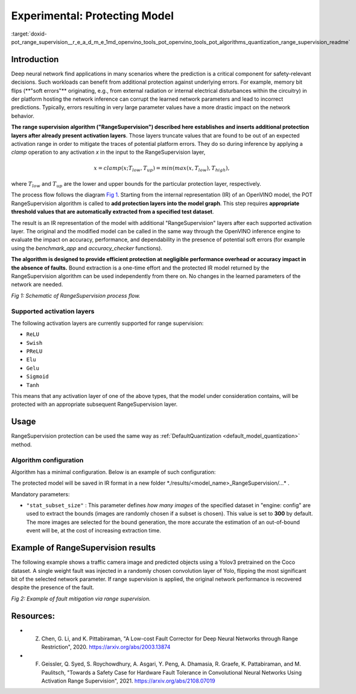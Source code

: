 .. index:: pair: page; Experimental: Protecting Deep Learning Model through Range Supervision ("RangeSupervision")
.. _doxid-pot_range_supervision__r_e_a_d_m_e:


Experimental: Protecting Model
==============================

:target:`doxid-pot_range_supervision__r_e_a_d_m_e_1md_openvino_tools_pot_openvino_tools_pot_algorithms_quantization_range_supervision_readme`

Introduction
~~~~~~~~~~~

Deep neural network find applications in many scenarios where the prediction is a 
critical component for safety-relevant decisions. Such workloads can benefit from 
additional protection against underlying errors. For example, memory bit flips 
(\*\*"soft errors"\*\* originating, e.g., from external radiation or internal 
electrical disturbances within the circuitry) in der platform hosting the network 
inference can corrupt the learned network parameters and lead to incorrect predictions. 
Typically, errors resulting in very large parameter values have a more drastic impact 
on the network behavior. 

**The range supervision algorithm ("RangeSupervision") described 
here establishes and inserts additional protection layers after already present activation 
layers**. Those layers truncate values that are found to be out of an expected activation 
range in order to mitigate the traces of potential platform errors. They do so during 
inference by applying a *clamp* operation to any activation *x* in the input to the RangeSupervision layer,

.. math::

	x = clamp(x ; T_{low}, T_{up}) = min(max(x, T_{low}), T_{high}),

where :math:`T_{low}` and :math:`T_{up}` are the lower and upper bounds for the particular protection layer, respectively.

The process flow follows the diagram `Fig 1 <#Schematic>`__. Starting from the 
internal representation (IR) of an OpenVINO model, the POT RangeSupervision algorithm 
is called to **add protection layers into the model graph**. This step requires 
**appropriate threshold values that are automatically extracted from a specified 
test dataset**. 

The result is an IR representation of the model with additional "RangeSupervision" 
layers after each supported activation layer. The original and the modified model 
can be called in the same way through the OpenVINO inference engine to evaluate the 
impact on accuracy, performance, and dependability in the presence of potential soft 
errors (for example using the *benchmark_app* and *accuracy_checker* functions). 

**The algorithm is designed to provide efficient protection at negligible performance 
overhead or accuracy impact in the absence of faults.** Bound extraction is a one-time 
effort and the protected IR model returned by the RangeSupervision algorithm can be 
used independently from there on. No changes in the learned parameters of the network are needed.

.. image:: ./_assets/scheme3.png
	:alt: Schematic

*Fig 1: Schematic of RangeSupervision process flow.*

Supported activation layers
---------------------------

The following activation layers are currently supported for range supervision:

* ``ReLU``

* ``Swish``

* ``PReLU``

* ``Elu``

* ``Gelu``

* ``Sigmoid``

* ``Tanh``

This means that any activation layer of one of the above types, that the model under consideration contains, will be protected with an appropriate subsequent RangeSupervision layer.

Usage
~~~~~

RangeSupervision protection can be used the same way as :ref:`DefaultQuantization <default_model_quantization>` method.

Algorithm configuration
-----------------------

Algorithm has a minimal configuration. Below is an example of such configuration:

.. ref-code-block:: cpp

	{
	    "name": "RangeSupervision", 
	    "params": {
	            "stat_subset_size": 300
	            "stat_batch_size": 1
	        }
	    
	}

The protected model will be saved in IR format in a new folder \*./results/<model_name>_RangeSupervision/...\* .

Mandatory parameters:

* ``"stat_subset_size"`` : This parameter defines *how many images* of the specified dataset in "engine: config" are used to extract the bounds (images are randomly chosen if a subset is chosen). This value is set to **300** by default. The more images are selected for the bound generation, the more accurate the estimation of an out-of-bound event will be, at the cost of increasing extraction time.

Example of RangeSupervision results
~~~~~~~~~~~~~~~~~~~~~~~~~~~~~~~~~~~

The following example shows a traffic camera image and predicted objects using a Yolov3 pretrained on the Coco dataset. A single weight fault was injected in a randomly chosen convolution layer of Yolo, flipping the most significant bit of the selected network parameter. If range supervision is applied, the original network performance is recovered despite the presence of the fault.

.. image:: ./_assets/img_combined_2.png

*Fig 2: Example of fault mitigation via range supervision.*

Resources:
~~~~~~~~~~

* Z. Chen, G. Li, and K. Pittabiraman, "A Low-cost Fault Corrector for Deep Neural Networks through Range Restriction", 2020. `https://arxiv.org/abs/2003.13874 <https://arxiv.org/abs/2003.13874>`__

* F. Geissler, Q. Syed, S. Roychowdhury, A. Asgari, Y. Peng, A. Dhamasia, R. Graefe, K. Pattabiraman, and M. Paulitsch, "Towards a Safety Case for Hardware Fault Tolerance in Convolutional Neural Networks Using Activation Range Supervision", 2021. `https://arxiv.org/abs/2108.07019 <https://arxiv.org/abs/2108.07019>`__

